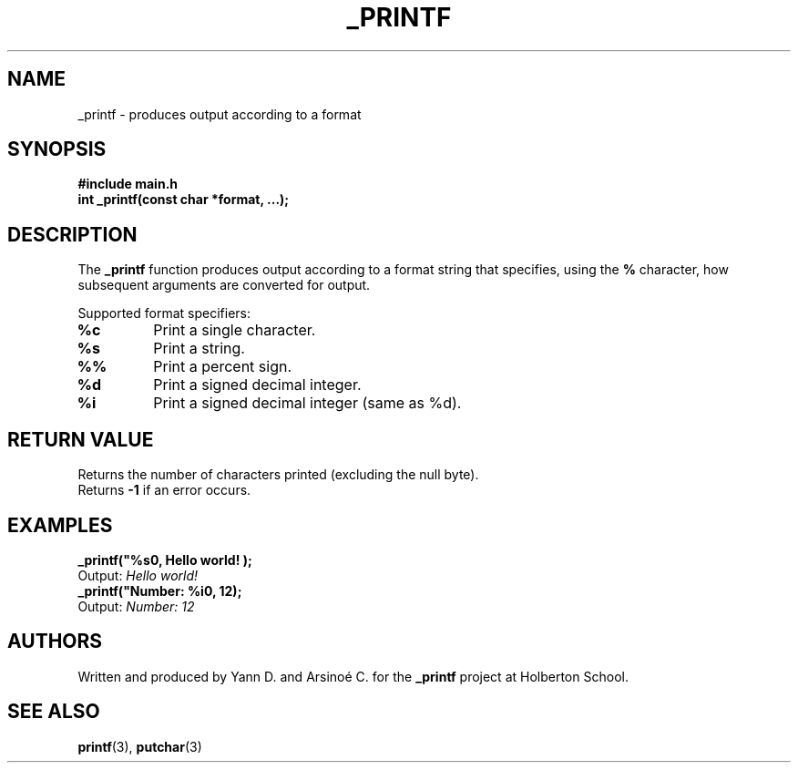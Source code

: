 .TH _PRINTF 3 "July 2025" "Holberton School" "User Commands"

.SH NAME
_printf \- produces output according to a format

.SH SYNOPSIS
.B #include "main.h"
.br
.B int _printf(const char *format, ...);

.SH DESCRIPTION
The
.B _printf
function produces output according to a format string that specifies, using the
.B %
character, how subsequent arguments are converted for output.

.br
Supported format specifiers:
.TP
.B %c
Print a single character.
.TP
.B %s
Print a string.
.TP
.B %%
Print a percent sign.
.TP
.B %d
Print a signed decimal integer.
.TP
.B %i
Print a signed decimal integer (same as %d).

.SH RETURN VALUE
Returns the number of characters printed (excluding the null byte).
.br
Returns
.B -1
if an error occurs.

.SH EXAMPLES
.B _printf("%s\\n", "Hello world!");
.br
Output:
.I Hello world!
.br
.B _printf("Number: %i\\n", 12);
.br
Output:
.I Number: 12

.SH AUTHORS
Written and produced by Yann D. and Arsinoé C. for the
.B _printf
project at Holberton School.

.SH SEE ALSO
.BR printf (3),
.BR putchar (3)
